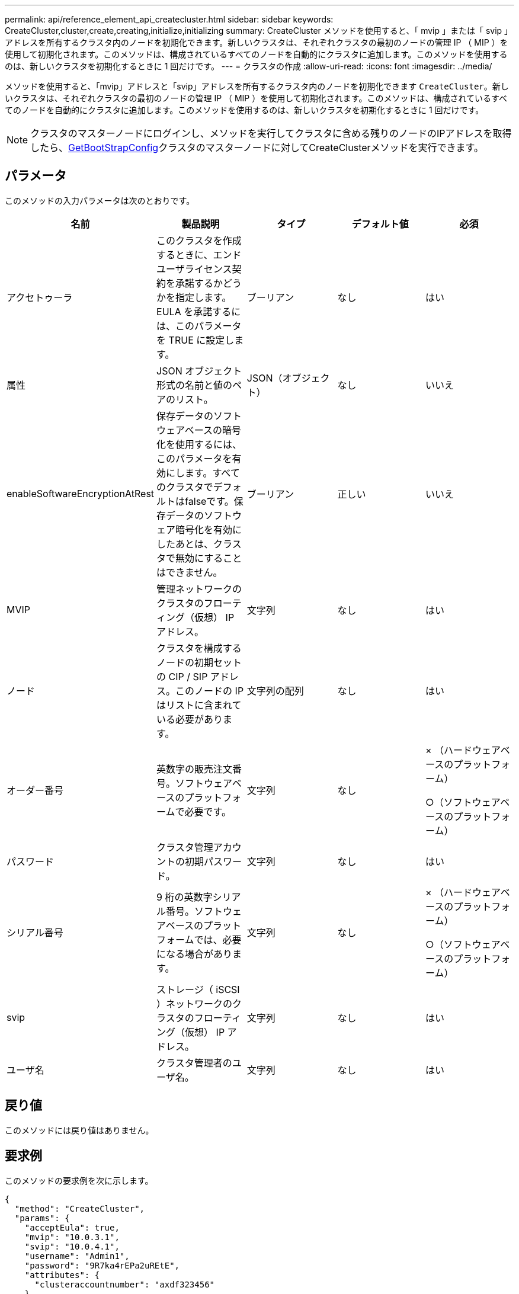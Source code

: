 ---
permalink: api/reference_element_api_createcluster.html 
sidebar: sidebar 
keywords: CreateCluster,cluster,create,creating,initialize,initializing 
summary: CreateCluster メソッドを使用すると、「 mvip 」または「 svip 」アドレスを所有するクラスタ内のノードを初期化できます。新しいクラスタは、それぞれクラスタの最初のノードの管理 IP （ MIP ）を使用して初期化されます。このメソッドは、構成されているすべてのノードを自動的にクラスタに追加します。このメソッドを使用するのは、新しいクラスタを初期化するときに 1 回だけです。 
---
= クラスタの作成
:allow-uri-read: 
:icons: font
:imagesdir: ../media/


[role="lead"]
メソッドを使用すると、「mvip」アドレスと「svip」アドレスを所有するクラスタ内のノードを初期化できます `CreateCluster`。新しいクラスタは、それぞれクラスタの最初のノードの管理 IP （ MIP ）を使用して初期化されます。このメソッドは、構成されているすべてのノードを自動的にクラスタに追加します。このメソッドを使用するのは、新しいクラスタを初期化するときに 1 回だけです。


NOTE: クラスタのマスターノードにログインし、メソッドを実行してクラスタに含める残りのノードのIPアドレスを取得したら、xref:reference_element_api_getbootstrapconfig.adoc[GetBootStrapConfig]クラスタのマスターノードに対してCreateClusterメソッドを実行できます。



== パラメータ

このメソッドの入力パラメータは次のとおりです。

|===
| 名前 | 製品説明 | タイプ | デフォルト値 | 必須 


 a| 
アクセトゥーラ
 a| 
このクラスタを作成するときに、エンドユーザライセンス契約を承諾するかどうかを指定します。EULA を承諾するには、このパラメータを TRUE に設定します。
 a| 
ブーリアン
 a| 
なし
 a| 
はい



 a| 
属性
 a| 
JSON オブジェクト形式の名前と値のペアのリスト。
 a| 
JSON（オブジェクト）
 a| 
なし
 a| 
いいえ



 a| 
enableSoftwareEncryptionAtRest
 a| 
保存データのソフトウェアベースの暗号化を使用するには、このパラメータを有効にします。すべてのクラスタでデフォルトはfalseです。保存データのソフトウェア暗号化を有効にしたあとは、クラスタで無効にすることはできません。
 a| 
ブーリアン
 a| 
正しい
 a| 
いいえ



 a| 
MVIP
 a| 
管理ネットワークのクラスタのフローティング（仮想） IP アドレス。
 a| 
文字列
 a| 
なし
 a| 
はい



 a| 
ノード
 a| 
クラスタを構成するノードの初期セットの CIP / SIP アドレス。このノードの IP はリストに含まれている必要があります。
 a| 
文字列の配列
 a| 
なし
 a| 
はい



 a| 
オーダー番号
 a| 
英数字の販売注文番号。ソフトウェアベースのプラットフォームで必要です。
 a| 
文字列
 a| 
なし
 a| 
× （ハードウェアベースのプラットフォーム）

○（ソフトウェアベースのプラットフォーム）



 a| 
パスワード
 a| 
クラスタ管理アカウントの初期パスワード。
 a| 
文字列
 a| 
なし
 a| 
はい



 a| 
シリアル番号
 a| 
9 桁の英数字シリアル番号。ソフトウェアベースのプラットフォームでは、必要になる場合があります。
 a| 
文字列
 a| 
なし
 a| 
× （ハードウェアベースのプラットフォーム）

○（ソフトウェアベースのプラットフォーム）



 a| 
svip
 a| 
ストレージ（ iSCSI ）ネットワークのクラスタのフローティング（仮想） IP アドレス。
 a| 
文字列
 a| 
なし
 a| 
はい



 a| 
ユーザ名
 a| 
クラスタ管理者のユーザ名。
 a| 
文字列
 a| 
なし
 a| 
はい

|===


== 戻り値

このメソッドには戻り値はありません。



== 要求例

このメソッドの要求例を次に示します。

[listing]
----
{
  "method": "CreateCluster",
  "params": {
    "acceptEula": true,
    "mvip": "10.0.3.1",
    "svip": "10.0.4.1",
    "username": "Admin1",
    "password": "9R7ka4rEPa2uREtE",
    "attributes": {
      "clusteraccountnumber": "axdf323456"
    },
    "nodes": [
      "10.0.2.1",
      "10.0.2.2",
      "10.0.2.3",
      "10.0.2.4"
    ]
  },
  "id": 1
}
----


== 応答例

このメソッドの応答例を次に示します。

[listing]
----
{
"id" : 1,
"result" : {}
}
----


== 新規導入バージョン

9.6

[discrete]
== 詳細情報

* link:reference_element_api_getbootstrapconfig.html["GetBootstrapConfig"]
* https://docs.netapp.com/us-en/element-software/index.html["SolidFire および Element ソフトウェアのドキュメント"]
* https://docs.netapp.com/sfe-122/topic/com.netapp.ndc.sfe-vers/GUID-B1944B0E-B335-4E0B-B9F1-E960BF32AE56.html["以前のバージョンの NetApp SolidFire 製品および Element 製品に関するドキュメント"^]

